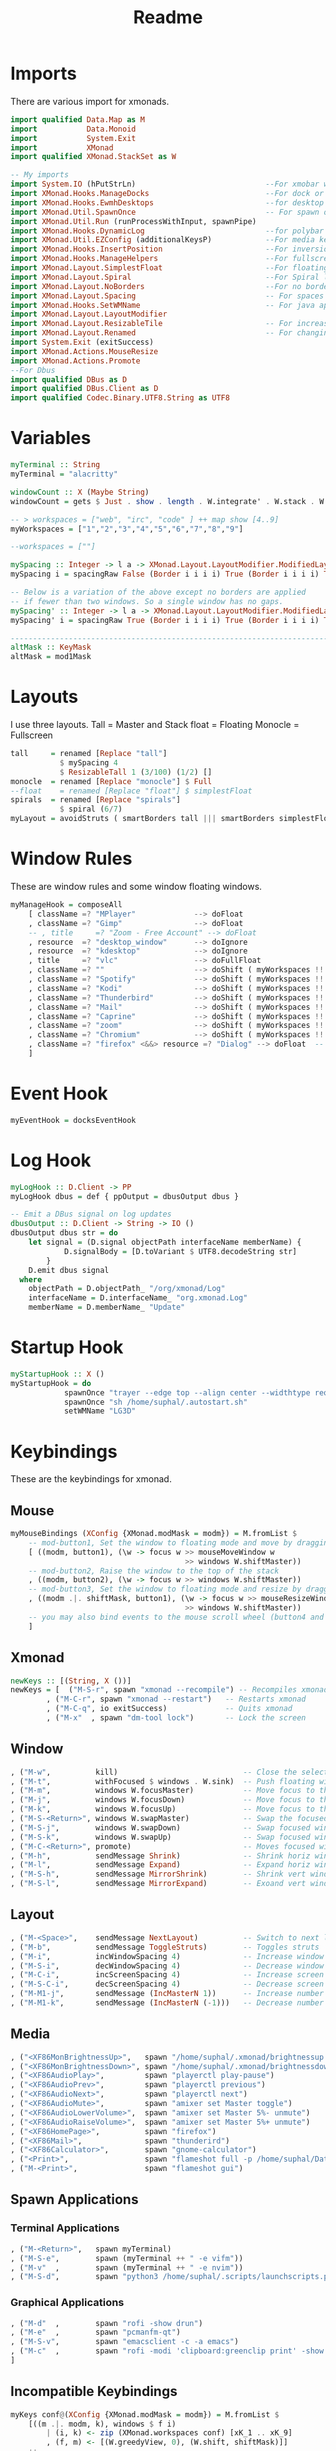 #+TITLE: Readme
#+PROPERTY: header-args:haskell :tangle ./xmonad.hs
#+DESCRIPTION: Xmonad config

* Imports
There are various import for xmonads. 
#+begin_src haskell
import qualified Data.Map as M
import           Data.Monoid
import           System.Exit
import           XMonad
import qualified XMonad.StackSet as W

-- My imports
import System.IO (hPutStrLn)                             --For xmobar woekspaces
import XMonad.Hooks.ManageDocks                          --For dock or bar
import XMonad.Hooks.EwmhDesktops                         --for desktop name in bar
import XMonad.Util.SpawnOnce                             -- For spawn once variable
import XMonad.Util.Run (runProcessWithInput, spawnPipe)
import XMonad.Hooks.DynamicLog                           --for polybar
import XMonad.Util.EZConfig (additionalKeysP)            --For media keys
import XMonad.Hooks.InsertPosition                       --For inversion of master and stack
import XMonad.Hooks.ManageHelpers                        --For fullscreen
import XMonad.Layout.SimplestFloat                       --For floating mode
import XMonad.Layout.Spiral                              --For Spiral layout
import XMonad.Layout.NoBorders                           --For no border mode
import XMonad.Layout.Spacing                             -- For spaces in layouts
import XMonad.Hooks.SetWMName                            -- For java applications
import XMonad.Layout.LayoutModifier
import XMonad.Layout.ResizableTile                       -- For increasing height of tiled windows
import XMonad.Layout.Renamed                             -- For changing laout name
import System.Exit (exitSuccess)
import XMonad.Actions.MouseResize
import XMonad.Actions.Promote
--For Dbus
import qualified DBus as D
import qualified DBus.Client as D
import qualified Codec.Binary.UTF8.String as UTF8
#+end_src

* Variables
#+begin_src haskell
myTerminal :: String
myTerminal = "alacritty"

windowCount :: X (Maybe String)
windowCount = gets $ Just . show . length . W.integrate' . W.stack . W.workspace . W.current . windowset

-- > workspaces = ["web", "irc", "code" ] ++ map show [4..9]
myWorkspaces = ["1","2","3","4","5","6","7","8","9"]

--workspaces = [""]

mySpacing :: Integer -> l a -> XMonad.Layout.LayoutModifier.ModifiedLayout Spacing l a
mySpacing i = spacingRaw False (Border i i i i) True (Border i i i i) True

-- Below is a variation of the above except no borders are applied
-- if fewer than two windows. So a single window has no gaps.
mySpacing' :: Integer -> l a -> XMonad.Layout.LayoutModifier.ModifiedLayout Spacing l a
mySpacing' i = spacingRaw True (Border i i i i) True (Border i i i i) True

------------------------------------------------------------------------
altMask :: KeyMask
altMask = mod1Mask
#+end_src

* Layouts
I use three layouts.
Tall    = Master and Stack
float   = Floating
Monocle = Fullscreen

#+begin_src haskell
tall     = renamed [Replace "tall"]
           $ mySpacing 4
           $ ResizableTall 1 (3/100) (1/2) []
monocle  = renamed [Replace "monocle"] $ Full
--float    = renamed [Replace "float"] $ simplestFloat
spirals  = renamed [Replace "spirals"]
           $ spiral (6/7) 
myLayout = avoidStruts ( smartBorders tall ||| smartBorders simplestFloat ||| noBorders monocle ||| smartBorders spirals)
#+end_src

* Window Rules
These are window rules and some window floating windows.

#+begin_src haskell
myManageHook = composeAll
    [ className =? "MPlayer"             --> doFloat
    , className =? "Gimp"                --> doFloat
    -- , title     =? "Zoom - Free Account" --> doFloat
    , resource  =? "desktop_window"      --> doIgnore
    , resource  =? "kdesktop"            --> doIgnore
    , title     =? "vlc"                 --> doFullFloat
    , className =? ""                    --> doShift ( myWorkspaces !! 2 )
    , className =? "Spotify"             --> doShift ( myWorkspaces !! 2 )
    , className =? "Kodi"                --> doShift ( myWorkspaces !! 3 )
    , className =? "Thunderbird"         --> doShift ( myWorkspaces !! 4 )
    , className =? "Mail"                --> doShift ( myWorkspaces !! 4 )
    , className =? "Caprine"             --> doShift ( myWorkspaces !! 4 )
    , className =? "zoom"                --> doShift ( myWorkspaces !! 5 )
    , className =? "Chromium"            --> doShift ( myWorkspaces !! 8 )
    , className =? "firefox" <&&> resource =? "Dialog" --> doFloat  -- Float Firefox Dialog
    ]
#+end_src

* Event Hook
#+begin_src haskell
myEventHook = docksEventHook
#+end_src

* Log Hook

#+begin_src haskell
myLogHook :: D.Client -> PP
myLogHook dbus = def { ppOutput = dbusOutput dbus }

-- Emit a DBus signal on log updates
dbusOutput :: D.Client -> String -> IO ()
dbusOutput dbus str = do
    let signal = (D.signal objectPath interfaceName memberName) {
            D.signalBody = [D.toVariant $ UTF8.decodeString str]
        }
    D.emit dbus signal
  where
    objectPath = D.objectPath_ "/org/xmonad/Log"
    interfaceName = D.interfaceName_ "org.xmonad.Log"
    memberName = D.memberName_ "Update"
#+end_src

* Startup Hook

#+begin_src haskell
myStartupHook :: X ()
myStartupHook = do
            spawnOnce "trayer --edge top --align center --widthtype request --padding 6 --SetDockType true --SetPartialStrut true --expand true --transparent true --alpha 0 --tint 0x282c34  --height 22"
            spawnOnce "sh /home/suphal/.autostart.sh"
            setWMName "LG3D"
#+end_src

* Keybindings
These are the keybindings for xmonad.

** Mouse
#+begin_src haskell
myMouseBindings (XConfig {XMonad.modMask = modm}) = M.fromList $
    -- mod-button1, Set the window to floating mode and move by dragging
    [ ((modm, button1), (\w -> focus w >> mouseMoveWindow w
                                       >> windows W.shiftMaster))
    -- mod-button2, Raise the window to the top of the stack
    , ((modm, button2), (\w -> focus w >> windows W.shiftMaster))
    -- mod-button3, Set the window to floating mode and resize by dragging
    , ((modm .|. shiftMask, button1), (\w -> focus w >> mouseResizeWindow w
                                       >> windows W.shiftMaster))
    -- you may also bind events to the mouse scroll wheel (button4 and button5)
    ]
#+end_src
** Xmonad
#+begin_src haskell
newKeys :: [(String, X ())]
newKeys = [  ("M-S-r", spawn "xmonad --recompile") -- Recompiles xmonad
        , ("M-C-r", spawn "xmonad --restart")   -- Restarts xmonad
        , ("M-C-q", io exitSuccess)             -- Quits xmonad
        , ("M-x"  , spawn "dm-tool lock")       -- Lock the screen
#+end_src

** Window

#+begin_src haskell
        , ("M-w",          kill)                            -- Close the selected window
        , ("M-t",          withFocused $ windows . W.sink)  -- Push floating window back to tile
        , ("M-m",          windows W.focusMaster)           -- Move focus to the master window
        , ("M-j",          windows W.focusDown)             -- Move focus to the next window
        , ("M-k",          windows W.focusUp)               -- Move focus to the prev window
        , ("M-S-<Return>", windows W.swapMaster)            -- Swap the focused window and the master window
        , ("M-S-j",        windows W.swapDown)              -- Swap focused window with next window
        , ("M-S-k",        windows W.swapUp)                -- Swap focused window with prev window
        , ("M-C-<Return>", promote)                         -- Moves focused window to master, others maintain order
        , ("M-h",          sendMessage Shrink)              -- Shrink horiz window width
        , ("M-l",          sendMessage Expand)              -- Expand horiz window width
        , ("M-S-h",        sendMessage MirrorShrink)        -- Shrink vert window width
        , ("M-S-l",        sendMessage MirrorExpand)        -- Exoand vert window width
#+end_src

** Layout
  
#+begin_src haskell
        , ("M-<Space>",    sendMessage NextLayout)          -- Switch to next layout
        , ("M-b",          sendMessage ToggleStruts)        -- Toggles struts
        , ("M-i",          incWindowSpacing 4)              -- Increase window spacing
        , ("M-S-i",        decWindowSpacing 4)              -- Decrease window spacing
        , ("M-C-i",        incScreenSpacing 4)              -- Increase screen spacing
        , ("M-S-C-i",      decScreenSpacing 4)              -- Decrease screen spacing
        , ("M-M1-j",       sendMessage (IncMasterN 1))      -- Increase number of clients in master pane
        , ("M-M1-k",       sendMessage (IncMasterN (-1)))   -- Decrease number of clients in master pane
#+end_src

** Media
#+begin_src haskell
        , ("<XF86MonBrightnessUp>",   spawn "/home/suphal/.xmonad/brightnessup.sh")
        , ("<XF86MonBrightnessDown>", spawn "/home/suphal/.xmonad/brightnessdown.sh")
        , ("<XF86AudioPlay>",         spawn "playerctl play-pause")
        , ("<XF86AudioPrev>",         spawn "playerctl previous")
        , ("<XF86AudioNext>",         spawn "playerctl next")
        , ("<XF86AudioMute>",         spawn "amixer set Master toggle")
        , ("<XF86AudioLowerVolume>",  spawn "amixer set Master 5%- unmute")
        , ("<XF86AudioRaiseVolume>",  spawn "amixer set Master 5%+ unmute")
        , ("<XF86HomePage>",          spawn "firefox")
        , ("<XF86Mail>",              spawn "thunderird")
        , ("<XF86Calculator>",        spawn "gnome-calculator")
        , ("<Print>",                 spawn "flameshot full -p /home/suphal/Data/Screenshots/")
        , ("M-<Print>",               spawn "flameshot gui")
#+end_src

** Spawn Applications
*** Terminal Applications
#+begin_src haskell
        , ("M-<Return>",   spawn myTerminal)
        , ("M-S-e",        spawn (myTerminal ++ " -e vifm"))
        , ("M-v"  ,        spawn (myTerminal ++ " -e nvim"))
        , ("M-S-d",        spawn "python3 /home/suphal/.scripts/launchscripts.py")
#+end_src

*** Graphical Applications
#+begin_src haskell
        , ("M-d"  ,        spawn "rofi -show drun")
        , ("M-e"  ,        spawn "pcmanfm-qt")
        , ("M-S-v",        spawn "emacsclient -c -a emacs")
        , ("M-c"  ,        spawn "rofi -modi 'clipboard:greenclip print' -show clipboard -run-command '{cmd}'")
        ]
#+end_src

** Incompatible Keybindings
#+begin_src haskell
myKeys conf@(XConfig {XMonad.modMask = modm}) = M.fromList $
    [((m .|. modm, k), windows $ f i)
        | (i, k) <- zip (XMonad.workspaces conf) [xK_1 .. xK_9]
        , (f, m) <- [(W.greedyView, 0), (W.shift, shiftMask)]]
    ++

    [((m .|. modm, key), screenWorkspace sc >>= flip whenJust (windows . f))
        | (key, sc) <- zip [xK_p, xK_o, xK_r] [0..]
        , (f, m) <- [(W.view, 0), (W.shift, shiftMask)]]

    ++

    [
      ((modm .|. shiftMask, xK_b     ), spawn "firefox")
    , ((modm .|. shiftMask, xK_c     ), spawn "chromium")
    ]
#+end_src
* Main
The main function for functional haskell and xmonad.

#+begin_src haskell
main :: IO()
main = do
    dbus <- D.connectSession
    xmproc0 <- spawnPipe "/usr/bin/xmobar /home/suphal/.config/xmobar/xmobarrc"
    -- spawnPipe "sh /home/suphal/.config/polybar/launch.sh"
    -- Request access to the DBus name
    D.requestName dbus (D.busName_ "org.xmonad.Log")
        [D.nameAllowReplacement, D.nameReplaceExisting, D.nameDoNotQueue]
    xmonad $ ewmh def {
        manageHook = ( isFullscreen --> doFullFloat ) <+>  insertPosition Below Newer <+>  myManageHook <+> manageDocks,
        -- simple stuff
        terminal           = myTerminal,
        focusFollowsMouse  = True,
        clickJustFocuses   = False,
        borderWidth        = 2,
        modMask            = mod4Mask,
        workspaces         = myWorkspaces,
        normalBorderColor  = "#292d3e",
        focusedBorderColor = "#bbc5ff",

        -- key bindings
        keys = myKeys,
        mouseBindings      = myMouseBindings,

        -- hooks, layouts
        layoutHook         = myLayout,
        -- manageHook         = myManageHook,
        -- logHook = dynamicLogWithPP (myLogHook dbus),
        logHook = dynamicLogWithPP (myLogHook dbus) <+> dynamicLogWithPP xmobarPP
                        { ppOutput          = \x -> hPutStrLn xmproc0 x
                        , ppCurrent         = xmobarColor "#c3e88d" "" . wrap "[" "]"  -- Current workspace in xmobar
                        , ppVisible         = xmobarColor "#c3e88d" ""                 -- Visible but not current workspace
                        , ppHidden          = xmobarColor "#82AAFF" "" . wrap "*" ""   -- Hidden workspaces in xmobar
                        , ppHiddenNoWindows = xmobarColor "#c792ea" ""                 -- Hidden workspaces (no windows)
                        , ppTitle           = xmobarColor "#b3afc2" "" . shorten 60    -- Title of active window in xmobar
                        , ppSep             = "<fc=#666666> <fn=2>|</fn> </fc>"        -- Separators in xmobar
                        , ppUrgent          = xmobarColor "#C45500" "" . wrap "!" "!"  -- Urgent workspace
                        , ppExtras          = [windowCount]                            -- # of windows current workspace
                        , ppOrder           = \(ws:l:t:ex) -> [ws,l]++ex++[t]
                        },
        handleEventHook    = myEventHook,
        -- logHook            = myLogHook,
        startupHook        = myStartupHook
    }`additionalKeysP` newKeys
#+end_src
